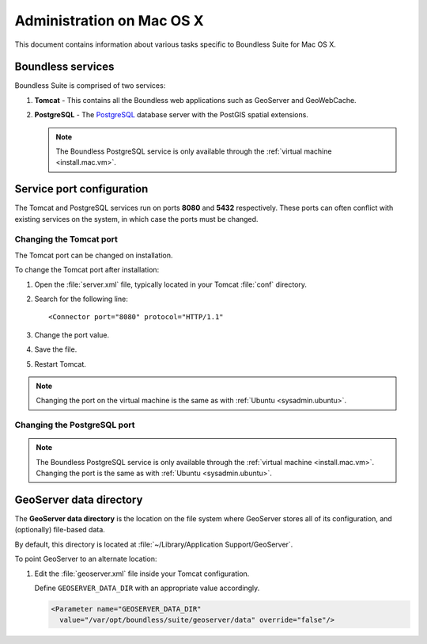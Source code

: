 .. _sysadmin.mac:

Administration on Mac OS X
==========================

This document contains information about various tasks specific to Boundless Suite for Mac OS X. 

Boundless services
------------------

Boundless Suite is comprised of two services:

#. **Tomcat** - This contains all the Boundless web applications such as GeoServer and GeoWebCache. 

#. **PostgreSQL** - The `PostgreSQL <http://www.postgresql.org/>`_ database server with the PostGIS spatial extensions.

   .. note:: The Boundless PostgreSQL service is only available through the :ref:`virtual machine <install.mac.vm>`.

Service port configuration
--------------------------

The Tomcat and PostgreSQL services run on ports **8080** and **5432** respectively. These ports can often conflict with existing services on the system, in which case the ports must be changed.

Changing the Tomcat port
^^^^^^^^^^^^^^^^^^^^^^^^

The Tomcat port can be changed on installation.

To change the Tomcat port after installation:

#. Open the :file:`server.xml` file, typically located in your Tomcat :file:`conf` directory.

#. Search for the following line::

    <Connector port="8080" protocol="HTTP/1.1"

#. Change the port value.

#. Save the file.

#. Restart Tomcat.

.. note:: Changing the port on the virtual machine is the same as with :ref:`Ubuntu <sysadmin.ubuntu>`.

Changing the PostgreSQL port
^^^^^^^^^^^^^^^^^^^^^^^^^^^^

.. note:: The Boundless PostgreSQL service is only available through the :ref:`virtual machine <install.mac.vm>`. Changing the port is the same as with :ref:`Ubuntu <sysadmin.ubuntu>`.

GeoServer data directory
------------------------

The **GeoServer data directory** is the location on the file system where GeoServer stores all of its configuration, and (optionally) file-based data.

By default, this directory is located at :file:`~/Library/Application Support/GeoServer`.

To point GeoServer to an alternate location:

#. Edit the :file:`geoserver.xml` file inside your Tomcat configuration.

   Define ``GEOSERVER_DATA_DIR`` with an appropriate value accordingly.
   
   .. code-block:: xml
      
      <Parameter name="GEOSERVER_DATA_DIR" 
        value="/var/opt/boundless/suite/geoserver/data" override="false"/>

